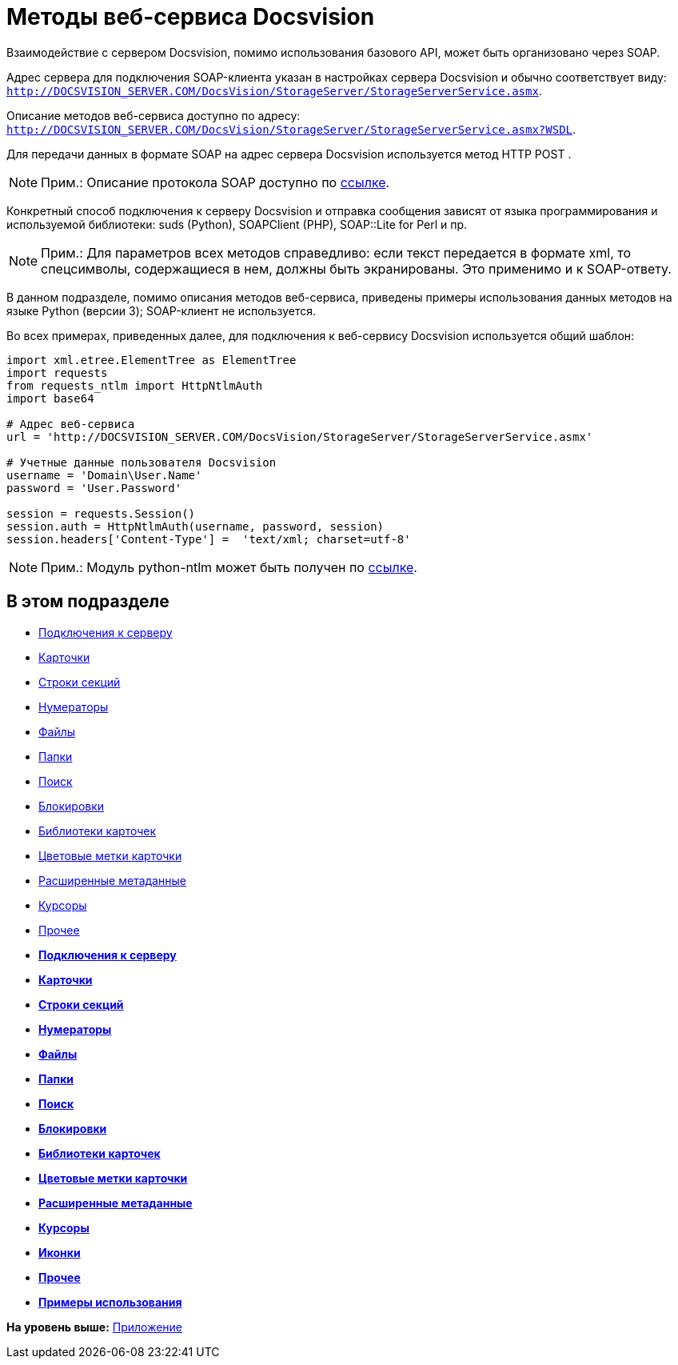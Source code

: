 = Методы веб-сервиса Docsvision

Взаимодействие с сервером Docsvision, помимо использования базового API, может быть организовано через SOAP.

Адрес сервера для подключения SOAP-клиента указан в настройках сервера Docsvision и обычно соответствует виду: [.ph .filepath]`http://DOCSVISION_SERVER.COM/DocsVision/StorageServer/StorageServerService.asmx`.

Описание методов веб-сервиса доступно по адресу: [.ph .filepath]`http://DOCSVISION_SERVER.COM/DocsVision/StorageServer/StorageServerService.asmx?WSDL`.

Для передачи данных в формате SOAP на адрес сервера Docsvision используется метод HTTP POST .

[NOTE]
====
[.note__title]#Прим.:# Описание протокола SOAP доступно по http://www.w3.org/TR/2000/NOTE-SOAP-20000508/[ссылке].
====

Конкретный способ подключения к серверу Docsvision и отправка сообщения зависят от языка программирования и используемой библиотеки: suds (Python), SOAPClient (PHP), SOAP::Lite for Perl и пр.

[NOTE]
====
[.note__title]#Прим.:# Для параметров всех методов справедливо: если текст передается в формате xml, то спецсимволы, содержащиеся в нем, должны быть экранированы. Это применимо и к SOAP-ответу.
====

В данном подразделе, помимо описания методов веб-сервиса, приведены примеры использования данных методов на языке Python (версии 3); SOAP-клиент не используется.

Во всех примерах, приведенных далее, для подключения к веб-сервису Docsvision используется общий шаблон:

[source,pre,codeblock,language-python]
----
import xml.etree.ElementTree as ElementTree
import requests
from requests_ntlm import HttpNtlmAuth
import base64

# Адрес веб-сервиса
url = 'http://DOCSVISION_SERVER.COM/DocsVision/StorageServer/StorageServerService.asmx'

# Учетные данные пользователя Docsvision
username = 'Domain\User.Name'
password = 'User.Password'

session = requests.Session()
session.auth = HttpNtlmAuth(username, password, session)
session.headers['Content-Type'] =  'text/xml; charset=utf-8'
----

[NOTE]
====
[.note__title]#Прим.:# Модуль python-ntlm может быть получен по https://github.com/mullender/python-ntlm[ссылке].
====

== В этом подразделе

* xref:dm_appendix_webservice_connection.adoc[Подключения к серверу]
* xref:DevManualAppendix_WebService_Card.adoc[Карточки]
* xref:DevManualAppendix_WebService_Rows.adoc[Строки секций]
* xref:DevManualAppendix_WebService_Num.adoc[Нумераторы]
* xref:DevManualAppendix_WebService_Files.adoc[Файлы]
* xref:DevManualAppendix_WebService_Folders.adoc[Папки]
* xref:DevManualAppendix_WebService_Search.adoc[Поиск]
* xref:DevManualAppendix_WebService_Lock.adoc[Блокировки]
* xref:DevManualAppendix_WebService_Library.adoc[Библиотеки карточек]
* xref:DevManualAppendix_WebService_Labels.adoc[Цветовые метки карточки]
* xref:DevManualAppendix_WebService_Dynamic.adoc[Расширенные метаданные]
* xref:DevManualAppendix_WebService_Cursor.adoc[Курсоры]
* xref:DevManualAppendix_WebService_Common.adoc[Прочее]

* *xref:../pages/dm_appendix_webservice_connection.adoc[Подключения к серверу]* +
* *xref:../pages/DevManualAppendix_WebService_Card.adoc[Карточки]* +
* *xref:../pages/DevManualAppendix_WebService_Rows.adoc[Строки секций]* +
* *xref:../pages/DevManualAppendix_WebService_Num.adoc[Нумераторы]* +
* *xref:../pages/DevManualAppendix_WebService_Files.adoc[Файлы]* +
* *xref:../pages/DevManualAppendix_WebService_Folders.adoc[Папки]* +
* *xref:../pages/DevManualAppendix_WebService_Search.adoc[Поиск]* +
* *xref:../pages/DevManualAppendix_WebService_Lock.adoc[Блокировки]* +
* *xref:../pages/DevManualAppendix_WebService_Library.adoc[Библиотеки карточек]* +
* *xref:../pages/DevManualAppendix_WebService_Labels.adoc[Цветовые метки карточки]* +
* *xref:../pages/DevManualAppendix_WebService_Dynamic.adoc[Расширенные метаданные]* +
* *xref:../pages/DevManualAppendix_WebService_Cursor.adoc[Курсоры]* +
* *xref:../pages/DevManualAppendix_WebService_Icons.adoc[Иконки]* +
* *xref:../pages/DevManualAppendix_WebService_Common.adoc[Прочее]* +
* *xref:../pages/DevManualAppendix_WebService_Samples.adoc[Примеры использования]* +

*На уровень выше:* xref:../pages/dm_appendix.adoc[Приложение]
